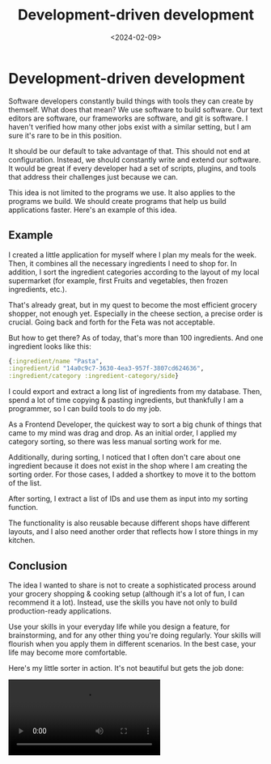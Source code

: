 #+TITLE: Development-driven development
#+DATE: <2024-02-09>
#+CONTENT-TYPE: blog
#+description: You can use your development skills to improve the things you develop. Let's explore this productivity cycle.
* Development-driven development
Software developers constantly build things with tools they can create by themself. What does that mean? We use software to build software. Our text editors are software, our frameworks are software, and git is software. I haven't verified how many other jobs exist with a similar setting, but I am sure it's rare to be in this position.

It should be our default to take advantage of that. This should not end at configuration. Instead, we should constantly write and extend our software. It would be great if every developer had a set of scripts, plugins, and tools that address their challenges just because we can.

This idea is not limited to the programs we use. It also applies to the programs we build. We should create programs that help us build applications faster. Here's an example of this idea.
** Example
I created a little application for myself where I plan my meals for the week. Then, it combines all the necessary ingredients I need to shop for. In addition, I sort the ingredient categories according to the layout of my local supermarket (for example, first Fruits and vegetables, then frozen ingredients, etc.).

That's already great, but in my quest to become the most efficient grocery shopper, not enough yet. Especially in the cheese section, a precise order is crucial. Going back and forth for the Feta was not acceptable.

But how to get there? As of today, that's more than 100 ingredients. And one ingredient looks like this:

#+BEGIN_SRC clojure
{:ingredient/name "Pasta",
:ingredient/id "14a0c9c7-3630-4ea3-957f-3807cd624636",
:ingredient/category :ingredient-category/side}
#+END_SRC

I could export and extract a long list of ingredients from my database. Then, spend a lot of time copying & pasting ingredients, but thankfully I am a programmer, so I can build tools to do my job.

As a Frontend Developer, the quickest way to sort a big chunk of things that came to my mind was drag and drop. As an initial order, I applied my category sorting, so there was less manual sorting work for me.

Additionally, during sorting, I noticed that I often don't care about one ingredient because it does not exist in the shop where I am creating the sorting order. For those cases, I added a shortkey to move it to the bottom of the list.

After sorting, I extract a list of IDs and use them as input into my sorting function.

The functionality is also reusable because different shops have different layouts, and I also need another order that reflects how I store things in my kitchen.

** Conclusion
The idea I wanted to share is not to create a sophisticated process around your grocery shopping & cooking setup (although it's a lot of fun, I can recommend it a lot). Instead, use the skills you have not only to build production-ready applications.

Use your skills in your everyday life while you design a feature, for brainstorming, and for any other thing you're doing regularly. Your skills will flourish when you apply them in different scenarios. In the best case, your life may become more comfortable.

Here's my little sorter in action. It's not beautiful but gets the job done:

#+BEGIN_EXPORT html
<video controls src="videos/development-driven-development/sorting-example.mp4" class="mx-auto">
#+END_EXPORT
